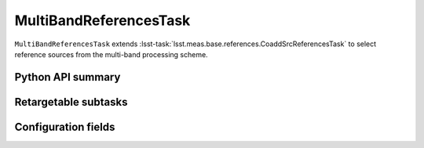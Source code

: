 .. lsst-task-topic:: lsst.meas.base.references.MultiBandReferencesTask

#######################
MultiBandReferencesTask
#######################

``MultiBandReferencesTask`` extends :lsst-task:`lsst.meas.base.references.CoaddSrcReferencesTask` to select reference sources from the multi-band processing scheme.

.. _lsst.meas.base.references.MultiBandReferencesTask-api:

Python API summary
==================

.. lsst-task-api-summary:: lsst.meas.base.references.MultiBandReferencesTask

.. _lsst.meas.base.references.MultiBandReferencesTask-subtasks:

Retargetable subtasks
=====================

.. lsst-task-config-subtasks:: lsst.meas.base.references.MultiBandReferencesTask

.. _lsst.meas.base.references.MultiBandReferencesTask-configs:

Configuration fields
====================

.. lsst-task-config-fields:: lsst.meas.base.references.MultiBandReferencesTask

